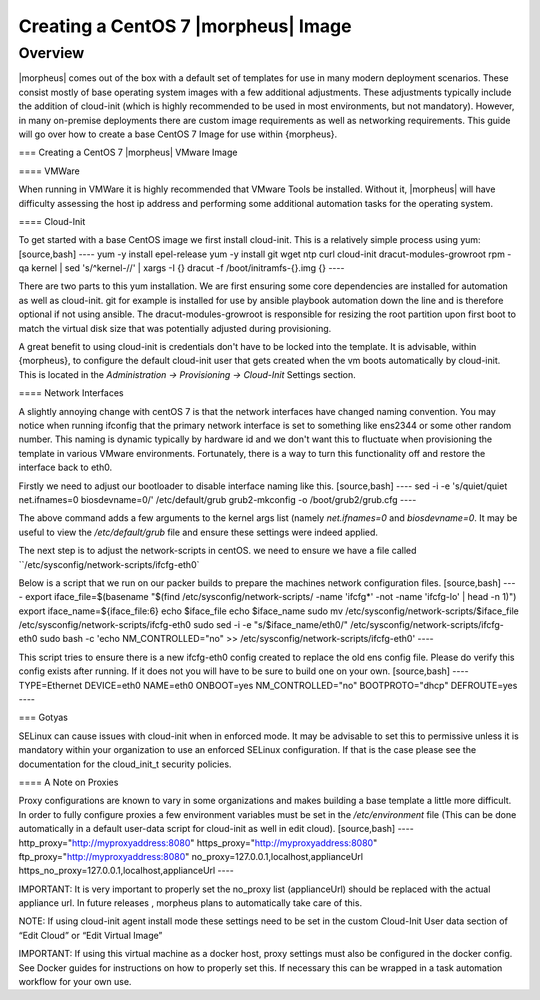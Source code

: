 Creating a CentOS 7 |morpheus| Image
====================================

Overview
--------

|morpheus| comes out of the box with a default set of templates for use in many modern deployment scenarios. These consist mostly of base operating system images with a few additional adjustments. These adjustments typically include the addition of cloud-init (which is highly recommended to be used in most environments, but not mandatory). However, in many on-premise deployments there are custom image requirements as well as networking requirements. This guide will go over how to create a base CentOS 7 Image for use within {morpheus}.

=== Creating a CentOS 7 |morpheus| VMware Image

==== VMWare

When running in VMWare it is highly recommended that VMware Tools be installed. Without it, |morpheus| will have difficulty assessing the host ip address and performing some additional automation tasks for the operating system.

==== Cloud-Init

To get started with a base CentOS image we first install cloud-init. This is a relatively simple process using yum:
[source,bash]
----
yum -y install epel-release
yum -y install git wget ntp curl cloud-init dracut-modules-growroot
rpm -qa kernel | sed 's/^kernel-//'  | xargs -I {} dracut -f /boot/initramfs-{}.img {}
----

There are two parts to this yum installation. We are first ensuring some core dependencies are installed for automation as well as cloud-init. git for example is installed for use by ansible playbook automation down the line and is therefore optional if not using ansible. The dracut-modules-growroot is responsible for resizing the root partition upon first boot to match the virtual disk size that was potentially adjusted during provisioning.

A great benefit to using cloud-init is credentials don't have to be locked into the template. It is advisable, within {morpheus}, to configure the default cloud-init user that gets created when the vm boots automatically by cloud-init. This is located in the `Administration -> Provisioning -> Cloud-Init` Settings section.

==== Network Interfaces

A slightly annoying change with centOS 7 is that the network interfaces have changed naming convention. You may notice when running ifconfig that the primary network interface is set to something like ens2344 or some other random number. This naming is dynamic typically by hardware id and we don't want this to fluctuate when provisioning the template in various VMware environments. Fortunately, there is a way to turn this functionality off and restore the interface back to eth0.

Firstly we need to adjust our bootloader to disable interface naming like this.
[source,bash]
----
sed -i -e 's/quiet/quiet net.ifnames=0 biosdevname=0/' /etc/default/grub
grub2-mkconfig -o /boot/grub2/grub.cfg
----

The above command adds a few arguments to the kernel args list (namely `net.ifnames=0` and `biosdevname=0`. It may be useful to view the `/etc/default/grub` file and ensure these settings were indeed applied.

The next step is to adjust the network-scripts in centOS. we need to ensure we have a file called ``/etc/sysconfig/network-scripts/ifcfg-eth0`

Below is a script that we run on our packer builds to prepare the machines network configuration files.
[source,bash]
----
export iface_file=$(basename "$(find /etc/sysconfig/network-scripts/ -name 'ifcfg*' -not -name 'ifcfg-lo' | head -n 1)")
export iface_name=${iface_file:6}
echo $iface_file
echo $iface_name
sudo mv /etc/sysconfig/network-scripts/$iface_file /etc/sysconfig/network-scripts/ifcfg-eth0
sudo sed -i -e "s/$iface_name/eth0/" /etc/sysconfig/network-scripts/ifcfg-eth0
sudo bash -c 'echo NM_CONTROLLED=\"no\" >> /etc/sysconfig/network-scripts/ifcfg-eth0'
----

This script tries to ensure there is a new ifcfg-eth0 config created to replace the old ens config file. Please do verify this config exists after running. If it does not you will have to be sure to build one on your own.
[source,bash]
----
TYPE=Ethernet
DEVICE=eth0
NAME=eth0
ONBOOT=yes
NM_CONTROLLED="no"
BOOTPROTO="dhcp"
DEFROUTE=yes
----

=== Gotyas

SELinux can cause issues with cloud-init when in enforced mode. It may be advisable to set this to permissive unless it is mandatory within your organization to use an enforced SELinux configuration. If that is the case please see the documentation for the cloud_init_t security policies.

==== A Note on Proxies

Proxy configurations are known to vary in some organizations and makes building a base template a little more difficult. In order to fully configure proxies a few environment variables must be set in the `/etc/environment` file (This can be done automatically in a default user-data script for cloud-init as well in edit cloud).
[source,bash]
----
http_proxy="http://myproxyaddress:8080"
https_proxy="http://myproxyaddress:8080"
ftp_proxy="http://myproxyaddress:8080"
no_proxy=127.0.0.1,localhost,applianceUrl
https_no_proxy=127.0.0.1,localhost,applianceUrl
----

IMPORTANT: It is very important to properly set the no_proxy list (applianceUrl) should be replaced with the actual appliance url. In future releases , morpheus plans to automatically take care of this.

NOTE: If using cloud-init agent install mode these settings need to be set in the custom Cloud-Init User data section of “Edit Cloud” or “Edit Virtual Image”

IMPORTANT: If using this virtual machine as a docker host, proxy settings must also be configured in the docker config. See Docker guides for instructions on how to properly set this. If necessary this can be wrapped in a task automation workflow for your own use.
